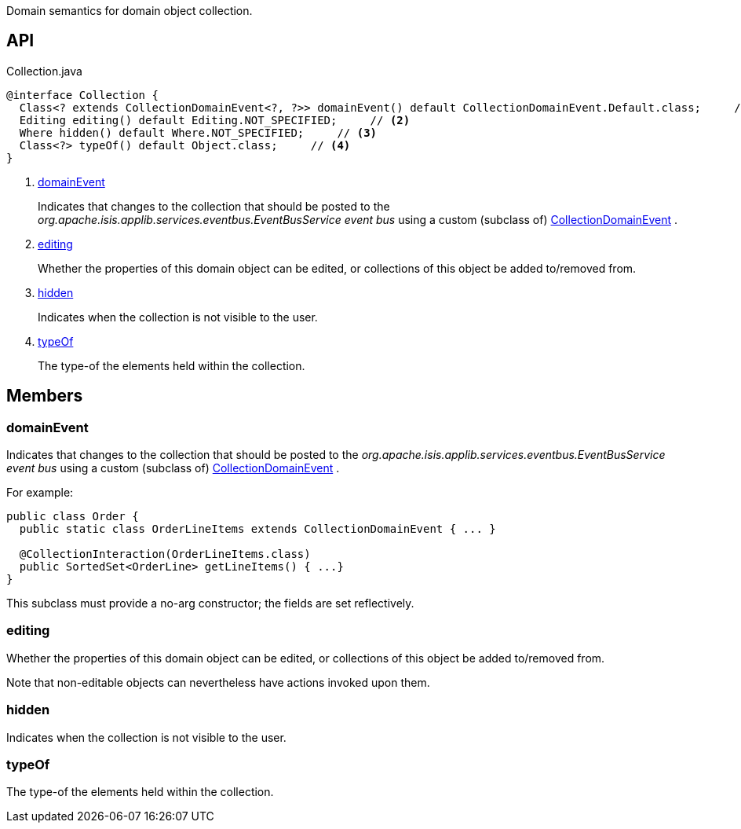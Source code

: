 :Notice: Licensed to the Apache Software Foundation (ASF) under one or more contributor license agreements. See the NOTICE file distributed with this work for additional information regarding copyright ownership. The ASF licenses this file to you under the Apache License, Version 2.0 (the "License"); you may not use this file except in compliance with the License. You may obtain a copy of the License at. http://www.apache.org/licenses/LICENSE-2.0 . Unless required by applicable law or agreed to in writing, software distributed under the License is distributed on an "AS IS" BASIS, WITHOUT WARRANTIES OR  CONDITIONS OF ANY KIND, either express or implied. See the License for the specific language governing permissions and limitations under the License.

Domain semantics for domain object collection.

== API

.Collection.java
[source,java]
----
@interface Collection {
  Class<? extends CollectionDomainEvent<?, ?>> domainEvent() default CollectionDomainEvent.Default.class;     // <.>
  Editing editing() default Editing.NOT_SPECIFIED;     // <.>
  Where hidden() default Where.NOT_SPECIFIED;     // <.>
  Class<?> typeOf() default Object.class;     // <.>
}
----

<.> xref:#domainEvent[domainEvent]
+
--
Indicates that changes to the collection that should be posted to the _org.apache.isis.applib.services.eventbus.EventBusService event bus_ using a custom (subclass of) xref:system:generated:index/applib/events/domain/CollectionDomainEvent.adoc[CollectionDomainEvent] .
--
<.> xref:#editing[editing]
+
--
Whether the properties of this domain object can be edited, or collections of this object be added to/removed from.
--
<.> xref:#hidden[hidden]
+
--
Indicates when the collection is not visible to the user.
--
<.> xref:#typeOf[typeOf]
+
--
The type-of the elements held within the collection.
--

== Members

[#domainEvent]
=== domainEvent

Indicates that changes to the collection that should be posted to the _org.apache.isis.applib.services.eventbus.EventBusService event bus_ using a custom (subclass of) xref:system:generated:index/applib/events/domain/CollectionDomainEvent.adoc[CollectionDomainEvent] .

For example:

----

public class Order {
  public static class OrderLineItems extends CollectionDomainEvent { ... }

  @CollectionInteraction(OrderLineItems.class)
  public SortedSet<OrderLine> getLineItems() { ...}
}
----

This subclass must provide a no-arg constructor; the fields are set reflectively.

[#editing]
=== editing

Whether the properties of this domain object can be edited, or collections of this object be added to/removed from.

Note that non-editable objects can nevertheless have actions invoked upon them.

[#hidden]
=== hidden

Indicates when the collection is not visible to the user.

[#typeOf]
=== typeOf

The type-of the elements held within the collection.


